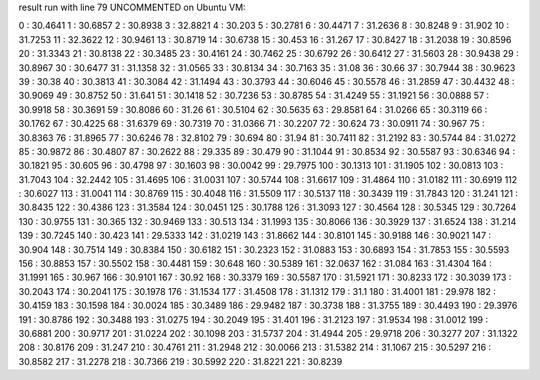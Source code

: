 result run with line 79 UNCOMMENTED on Ubuntu VM:

0 : 30.4641
1 : 30.6857
2 : 30.8938
3 : 32.8821
4 : 30.203
5 : 30.2781
6 : 30.4471
7 : 31.2636
8 : 30.8248
9 : 31.902
10 : 31.7253
11 : 32.3622
12 : 30.9461
13 : 30.8719
14 : 30.6738
15 : 30.453
16 : 31.267
17 : 30.8427
18 : 31.2038
19 : 30.8596
20 : 31.3343
21 : 30.8138
22 : 30.3485
23 : 30.4161
24 : 30.7462
25 : 30.6792
26 : 30.6412
27 : 31.5603
28 : 30.9438
29 : 30.8967
30 : 30.6477
31 : 31.1358
32 : 31.0565
33 : 30.8134
34 : 30.7163
35 : 31.08
36 : 30.66
37 : 30.7944
38 : 30.9623
39 : 30.38
40 : 30.3813
41 : 30.3084
42 : 31.1494
43 : 30.3793
44 : 30.6046
45 : 30.5578
46 : 31.2859
47 : 30.4432
48 : 30.9069
49 : 30.8752
50 : 31.641
51 : 30.1418
52 : 30.7236
53 : 30.8785
54 : 31.4249
55 : 31.1921
56 : 30.0888
57 : 30.9918
58 : 30.3691
59 : 30.8086
60 : 31.26
61 : 30.5104
62 : 30.5635
63 : 29.8581
64 : 31.0266
65 : 30.3119
66 : 30.1762
67 : 30.4225
68 : 31.6379
69 : 30.7319
70 : 31.0366
71 : 30.2207
72 : 30.624
73 : 30.0911
74 : 30.967
75 : 30.8363
76 : 31.8965
77 : 30.6246
78 : 32.8102
79 : 30.694
80 : 31.94
81 : 30.7411
82 : 31.2192
83 : 30.5744
84 : 31.0272
85 : 30.9872
86 : 30.4807
87 : 30.2622
88 : 29.335
89 : 30.479
90 : 31.1044
91 : 30.8534
92 : 30.5587
93 : 30.6346
94 : 30.1821
95 : 30.605
96 : 30.4798
97 : 30.1603
98 : 30.0042
99 : 29.7975
100 : 30.1313
101 : 31.1905
102 : 30.0813
103 : 31.7043
104 : 32.2442
105 : 31.4695
106 : 31.0031
107 : 30.5744
108 : 31.6617
109 : 31.4864
110 : 31.0182
111 : 30.6919
112 : 30.6027
113 : 31.0041
114 : 30.8769
115 : 30.4048
116 : 31.5509
117 : 30.5137
118 : 30.3439
119 : 31.7843
120 : 31.241
121 : 30.8435
122 : 30.4386
123 : 31.3584
124 : 30.0451
125 : 30.1788
126 : 31.3093
127 : 30.4564
128 : 30.5345
129 : 30.7264
130 : 30.9755
131 : 30.365
132 : 30.9469
133 : 30.513
134 : 31.1993
135 : 30.8066
136 : 30.3929
137 : 31.6524
138 : 31.214
139 : 30.7245
140 : 30.423
141 : 29.5333
142 : 31.0219
143 : 31.8662
144 : 30.8101
145 : 30.9188
146 : 30.9021
147 : 30.904
148 : 30.7514
149 : 30.8384
150 : 30.6182
151 : 30.2323
152 : 31.0883
153 : 30.6893
154 : 31.7853
155 : 30.5593
156 : 30.8853
157 : 30.5502
158 : 30.4481
159 : 30.648
160 : 30.5389
161 : 32.0637
162 : 31.084
163 : 31.4304
164 : 31.1991
165 : 30.967
166 : 30.9101
167 : 30.92
168 : 30.3379
169 : 30.5587
170 : 31.5921
171 : 30.8233
172 : 30.3039
173 : 30.2043
174 : 30.2041
175 : 30.1978
176 : 31.1534
177 : 31.4508
178 : 31.1312
179 : 31.1
180 : 31.4001
181 : 29.978
182 : 30.4159
183 : 30.1598
184 : 30.0024
185 : 30.3489
186 : 29.9482
187 : 30.3738
188 : 31.3755
189 : 30.4493
190 : 29.3976
191 : 30.8786
192 : 30.3488
193 : 31.0275
194 : 30.2049
195 : 31.401
196 : 31.2123
197 : 31.9534
198 : 31.0012
199 : 30.6881
200 : 30.9717
201 : 31.0224
202 : 30.1098
203 : 31.5737
204 : 31.4944
205 : 29.9718
206 : 30.3277
207 : 31.1322
208 : 30.8176
209 : 31.247
210 : 30.4761
211 : 31.2948
212 : 30.0066
213 : 31.5382
214 : 31.1067
215 : 30.5297
216 : 30.8582
217 : 31.2278
218 : 30.7366
219 : 30.5992
220 : 31.8221
221 : 30.8239